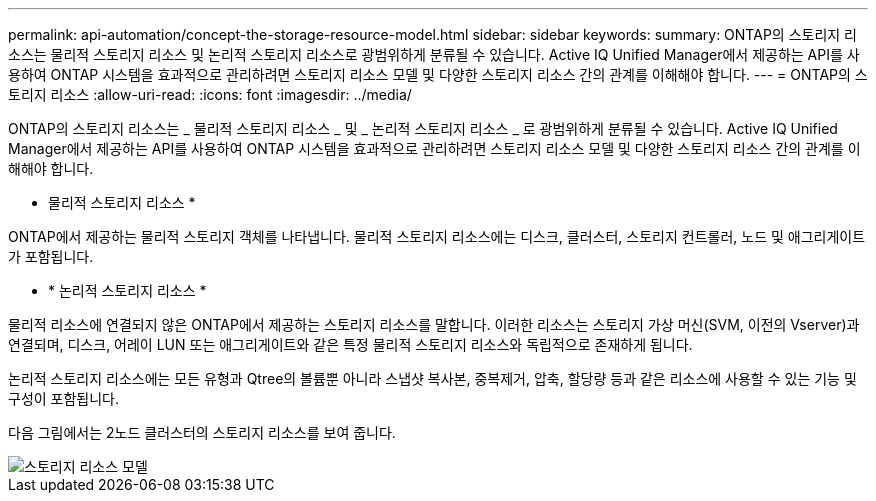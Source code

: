 ---
permalink: api-automation/concept-the-storage-resource-model.html 
sidebar: sidebar 
keywords:  
summary: ONTAP의 스토리지 리소스는 물리적 스토리지 리소스 및 논리적 스토리지 리소스로 광범위하게 분류될 수 있습니다. Active IQ Unified Manager에서 제공하는 API를 사용하여 ONTAP 시스템을 효과적으로 관리하려면 스토리지 리소스 모델 및 다양한 스토리지 리소스 간의 관계를 이해해야 합니다. 
---
= ONTAP의 스토리지 리소스
:allow-uri-read: 
:icons: font
:imagesdir: ../media/


[role="lead"]
ONTAP의 스토리지 리소스는 _ 물리적 스토리지 리소스 _ 및 _ 논리적 스토리지 리소스 _ 로 광범위하게 분류될 수 있습니다. Active IQ Unified Manager에서 제공하는 API를 사용하여 ONTAP 시스템을 효과적으로 관리하려면 스토리지 리소스 모델 및 다양한 스토리지 리소스 간의 관계를 이해해야 합니다.

* 물리적 스토리지 리소스 *


ONTAP에서 제공하는 물리적 스토리지 객체를 나타냅니다. 물리적 스토리지 리소스에는 디스크, 클러스터, 스토리지 컨트롤러, 노드 및 애그리게이트가 포함됩니다.

* * 논리적 스토리지 리소스 *


물리적 리소스에 연결되지 않은 ONTAP에서 제공하는 스토리지 리소스를 말합니다. 이러한 리소스는 스토리지 가상 머신(SVM, 이전의 Vserver)과 연결되며, 디스크, 어레이 LUN 또는 애그리게이트와 같은 특정 물리적 스토리지 리소스와 독립적으로 존재하게 됩니다.

논리적 스토리지 리소스에는 모든 유형과 Qtree의 볼륨뿐 아니라 스냅샷 복사본, 중복제거, 압축, 할당량 등과 같은 리소스에 사용할 수 있는 기능 및 구성이 포함됩니다.

다음 그림에서는 2노드 클러스터의 스토리지 리소스를 보여 줍니다.

image::../media/storage-resource-model.gif[스토리지 리소스 모델]
